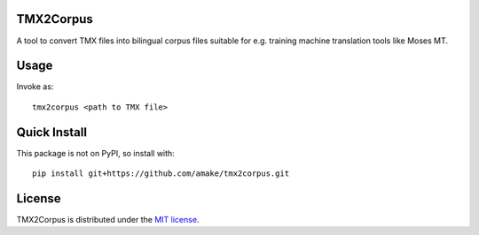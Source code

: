 TMX2Corpus
============

A tool to convert TMX files into bilingual corpus files suitable for e.g.
training machine translation tools like Moses MT.

Usage
=====
Invoke as::

    tmx2corpus <path to TMX file>

Quick Install
=============
This package is not on PyPI, so install with::

    pip install git+https://github.com/amake/tmx2corpus.git

License
=======

TMX2Corpus is distributed under the `MIT license <LICENSE.txt>`__.
